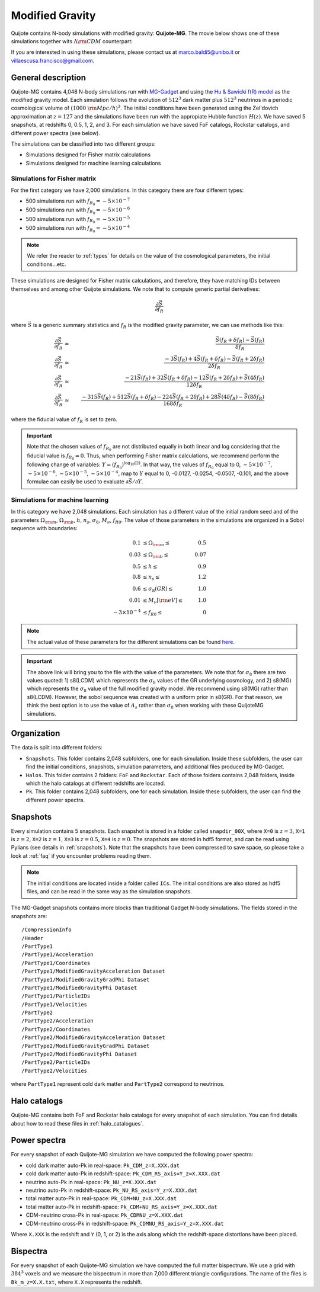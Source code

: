 .. _mg:

================
Modified Gravity
================

Quijote contains N-body simulations with modified gravity: **Quijote-MG**. The movie below shows one of these simulations together wits :math:`\Lambda {\rm CDM}` counterpart:

.. raw:: html

   <iframe width="560" height="315" src="https://www.youtube.com/embed/D0NjEgSB3Is" title="YouTube video player" frameborder="0" allow="accelerometer; autoplay; clipboard-write; encrypted-media; gyroscope; picture-in-picture; web-share" allowfullscreen></iframe>

   
If you are interested in using these simulations, please contact us at marco.baldi5@unibo.it or villaescusa.francisco@gmail.com.

General description
-------------------

Quijote-MG contains 4,048 N-body simulations run with `MG-Gadget <https://arxiv.org/abs/1305.2418>`_ and using the `Hu & Sawicki f(R) model <https://arxiv.org/abs/0705.1158>`_ as the modified gravity model. Each simulation follows the evolution of :math:`512^3` dark matter plus :math:`512^3` neutrinos in a periodic cosmological volume of :math:`(1000~{\rm Mpc}/h)^3`. The initial conditions have been generated using the Zel'dovich approximation at :math:`z=127` and the simulations have been run with the appropiate Hubble function :math:`H(z)`. We have saved 5 snapshots, at redshifts 0, 0.5, 1, 2, and 3. For each simulation we have saved FoF catalogs, Rockstar catalogs, and different power spectra (see below).

The simulations can be classified into two different groups:

- Simulations designed for Fisher matrix calculations
- Simulations designed for machine learning calculations

Simulations for Fisher matrix
~~~~~~~~~~~~~~~~~~~~~~~~~~~~~

For the first category we have 2,000 simulations. In this category there are four different types:

- 500 simulations run with :math:`f_{R_0}=-5\times10^{-7}`
- 500 simulations run with :math:`f_{R_0}=-5\times10^{-6}`
- 500 simulations run with :math:`f_{R_0}=-5\times10^{-5}`
- 500 simulations run with :math:`f_{R_0}=-5\times10^{-4}`

.. Note::

   We refer the reader to :ref:`types` for details on the value of the cosmological parameters, the initial conditions...etc.
  

These simulations are designed for Fisher matrix calculations, and therefore, they have matching IDs between themselves and among other Quijote simulations. We note that to compute generic partial derivatives:

.. math::

   \frac{\partial \vec{S}}{\partial f_R}

where :math:`\vec{S}` is a generic summary statistics and :math:`f_R` is the modified gravity parameter, we can use methods like this:

.. math::

   \frac{\partial \vec{S}}{\partial f_R} &\simeq& \frac{\vec{S}(f_R+\delta f_R) - \vec{S}(f_R)}{\delta f_R}\\
   \frac{\partial \vec{S}}{\partial f_R} &\simeq& \frac{-3\vec{S}(f_R) + 4\vec{S}(f_R+\delta f_R) - \vec{S}(f_R+2\delta f_R)}{2\delta f_R}\\
   \frac{\partial \vec{S}}{\partial f_R} &\simeq& \frac{-21\vec{S}(f_R) + 32\vec{S}(f_R+\delta f_R) - 12\vec{S}(f_R+2\delta f_R) + \vec{S}(4\delta f_R)}{12\delta f_R}\\
   \frac{\partial \vec{S}}{\partial f_R} &\simeq& \frac{-315\vec{S}(f_R) + 512\vec{S}(f_R+\delta f_R) - 224\vec{S}(f_R+2\delta f_R) + 28\vec{S}(4\delta f_R) - \vec{S}(8\delta f_R)}{168\delta f_R}


where the fiducial value of :math:`f_R` is set to zero.

.. Important::

   Note that the chosen values of :math:`f_{R_0}` are not distributed equally in both linear and log considering that the fiducial value is :math:`f_{R_0}=0`. Thus, when performing Fisher matrix calculations, we recommend perform the following change of variables: :math:`Y=(f_{R_0})^{\log_{10}(2)}`. In that way, the values of :math:`f_{R_0}` equal to 0, :math:`-5\times10^{-7}`, :math:`-5\times10^{-6}`, :math:`-5\times10^{-5}`, :math:`-5\times10^{-4}`, map to :math:`Y` equal to 0, -0.0127, -0.0254, -0.0507, -0.101, and the above formulae can easily be used to evaluate :math:`\partial \vec{S}/\partial Y`.


Simulations for machine learning
~~~~~~~~~~~~~~~~~~~~~~~~~~~~~~~~

In this category we have 2,048 simulations. Each simulation has a different value of the initial random seed and of the parameters :math:`\Omega_{\rm m}`, :math:`\Omega_{\rm b}`, :math:`h`, :math:`n_s`, :math:`\sigma_8`, :math:`M_\nu`, :math:`f_{R0}`. The value of those parameters in the simulations are organized in a Sobol sequence with boundaries:

.. math::

   0.1 & \leq \Omega_{\rm m} \leq & 0.5\\
   0.03 & \leq \Omega_{\rm b} \leq & 0.07\\
   0.5 & \leq h \leq & 0.9\\
   0.8 & \leq n_s \leq & 1.2\\
   0.6 & \leq \sigma_8 (GR) \leq & 1.0\\
   0.01 & \leq M_\nu[{\rm eV}] \leq & 1.0\\
   -3\times10^{-4} & \leq f_{R0} \leq & 0

.. Note::

   The actual value of these parameters for the different simulations can be found `here <https://github.com/franciscovillaescusa/Quijote-simulations/blob/master/modified_gravity/Cosmological_parameters.txt>`__.

.. Important::

   The above link will bring you to the file with the value of the parameters. We note that for :math:`\sigma_8` there are two values quoted: 1) s8(LCDM) which represents the :math:`\sigma_8` values of the GR underlying cosmology, and 2) s8(MG) which represents the :math:`\sigma_8` value of the full modified gravity model. We recommend using s8(MG) rather than s8(LCDM). However, the sobol sequence was created with a uniform prior in s8(GR). For that reason, we think the best option is to use the value of :math:`A_s` rather than :math:`\sigma_8` when working with these QuijoteMG simulations.
  

Organization
------------

The data is split into different folders:

- ``Snapshots``. This folder contains 2,048 subfolders, one for each simulation. Inside these subfolders, the user can find the initial conditions, snapshots, simulation parameters, and additional files produced by MG-Gadget.
- ``Halos``. This folder contains 2 folders: ``FoF`` and ``Rockstar``. Each of those folders contains 2,048 folders, inside which the halo catalogs at different redshifts are located.
- ``Pk``. This folder contains 2,048 subfolders, one for each simulation. Inside these subfolders, the user can find the different power spectra.

Snapshots
---------

Every simulation contains 5 snapshots. Each snapshot is stored in a folder called ``snapdir_00X``, where ``X=0`` is :math:`z=3`, ``X=1`` is :math:`z=2`, ``X=2`` is :math:`z=1`, ``X=3`` is :math:`z=0.5`, ``X=4`` is :math:`z=0`. The snapshots are stored in hdf5 format, and can be read using Pylians (see details in :ref:`snapshots`). Note that the snapshots have been compressed to save space, so please take a look at :ref:`faq` if you encounter problems reading them.

.. Note::

   The initial conditions are located inside a folder called ``ICs``. The initial conditions are also stored as hdf5 files, and can be read in the same way as the simulation snapshots.

The MG-Gadget snapshots contains more blocks than traditional Gadget N-body simulations. The fields stored in the snapshots are:

::
   
   /CompressionInfo     	
   /Header              	
   /PartType1           	
   /PartType1/Acceleration  
   /PartType1/Coordinates   
   /PartType1/ModifiedGravityAcceleration Dataset 
   /PartType1/ModifiedGravityGradPhi Dataset 
   /PartType1/ModifiedGravityPhi Dataset 
   /PartType1/ParticleIDs   
   /PartType1/Velocities	
   /PartType2           	
   /PartType2/Acceleration  
   /PartType2/Coordinates   
   /PartType2/ModifiedGravityAcceleration Dataset 
   /PartType2/ModifiedGravityGradPhi Dataset 
   /PartType2/ModifiedGravityPhi Dataset 
   /PartType2/ParticleIDs   
   /PartType2/Velocities	

where ``PartType1`` represent cold dark matter and ``PartType2`` correspond to neutrinos.
   


Halo catalogs
-------------

Quijote-MG contains both FoF and Rockstar halo catalogs for every snapshot of each simulation. You can find details about how to read these files in :ref:`halo_catalogues`.

Power spectra
-------------

For every snapshot of each Quijote-MG simulation we have computed the following power spectra:

- cold dark matter auto-Pk in real-space: ``Pk_CDM_z=X.XXX.dat``
- cold dark matter auto-Pk in redshift-space: ``Pk_CDM_RS_axis=Y_z=X.XXX.dat``
- neutrino auto-Pk in real-space: ``Pk_NU_z=X.XXX.dat``
- neutrino auto-Pk in redshift-space: ``Pk_NU_RS_axis=Y_z=X.XXX.dat``
- total matter auto-Pk in real-space: ``Pk_CDM+NU_z=X.XXX.dat``
- total matter auto-Pk in redshift-space: ``Pk_CDM+NU_RS_axis=Y_z=X.XXX.dat``
- CDM-neutrino cross-Pk in real-space: ``Pk_CDMNU_z=X.XXX.dat``
- CDM-neutrino cross-Pk in redshift-space: ``Pk_CDMNU_RS_axis=Y_z=X.XXX.dat``

Where ``X.XXX`` is the redshift and ``Y`` (0, 1, or 2) is the axis along which the redshift-space distortions have been placed.

Bispectra
---------

For every snapshot of each Quijote-MG simulation we have computed the full matter bispectrum. We use a grid with :math:`384^3` voxels and we measure the bispectrum in more than 7,000 different triangle configurations. The name of the files is ``Bk_m_z=X.X.txt``, where ``X.X`` represents the redshift.
